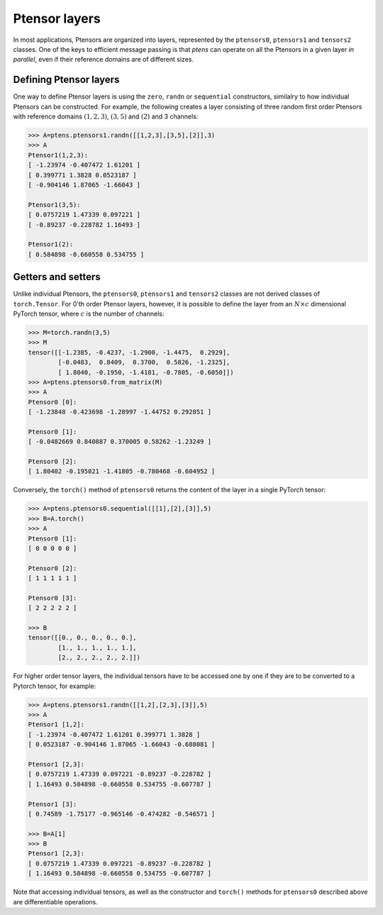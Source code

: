 **************
Ptensor layers
**************

In most applications, Ptensors are organized into layers, represented by the 
``ptensors0``, ``ptensors1`` and ``tensors2`` classes.  
One of the keys to efficient message passing is that `ptens` can operate  
on all the Ptensors in a given layer *in parallel*, even if their reference domains are of different sizes. 

=======================
Defining Ptensor layers
=======================

One way to define Ptensor layers is using the ``zero``, ``randn`` or ``sequential`` constructors, 
similalry to how individual Ptensors can be constructed.  
For example, the following creates a layer consisting of three 
random first order Ptensors with reference domains :math:`(1,2,3)`, :math:`(3,5)` and :math:`(2)`
and 3 channels: 

.. code-block:: python
 
 >>> A=ptens.ptensors1.randn([[1,2,3],[3,5],[2]],3)
 >>> A
 Ptensor1(1,2,3):
 [ -1.23974 -0.407472 1.61201 ]
 [ 0.399771 1.3828 0.0523187 ]
 [ -0.904146 1.87065 -1.66043 ]
 
 Ptensor1(3,5):
 [ 0.0757219 1.47339 0.097221 ]
 [ -0.89237 -0.228782 1.16493 ] 
 
 Ptensor1(2):
 [ 0.584898 -0.660558 0.534755 ]


===================
Getters and setters
===================


Unlike individual Ptensors, the ``ptensors0``, ``ptensors1`` and ``tensors2`` classes 
are not derived classes of ``torch.Tensor``. For 0'th order Ptensor layers, however, it 
is possible to define the layer   
from an :math:`N\times c` dimensional PyTorch tensor, where :math:`c` is the number of channels:

.. code-block:: python

 >>> M=torch.randn(3,5)
 >>> M
 tensor([[-1.2385, -0.4237, -1.2900, -1.4475,  0.2929],
         [-0.0483,  0.8409,  0.3700,  0.5826, -1.2325],
         [ 1.8040, -0.1950, -1.4181, -0.7805, -0.6050]])
 >>> A=ptens.ptensors0.from_matrix(M)
 >>> A
 Ptensor0 [0]:
 [ -1.23848 -0.423698 -1.28997 -1.44752 0.292851 ] 

 Ptensor0 [1]:
 [ -0.0482669 0.840887 0.370005 0.58262 -1.23249 ] 

 Ptensor0 [2]:
 [ 1.80402 -0.195021 -1.41805 -0.780468 -0.604952 ]


Conversely, the ``torch()`` method of ``ptensors0`` returns the content of the layer in a single 
PyTorch tensor:

.. code-block:: python

 >>> A=ptens.ptensors0.sequential([[1],[2],[3]],5)
 >>> B=A.torch()
 >>> A
 Ptensor0 [1]:
 [ 0 0 0 0 0 ] 

 Ptensor0 [2]:
 [ 1 1 1 1 1 ] 

 Ptensor0 [3]:
 [ 2 2 2 2 2 ]
 
 >>> B
 tensor([[0., 0., 0., 0., 0.],
         [1., 1., 1., 1., 1.],
         [2., 2., 2., 2., 2.]])

.. 
  In higher order Ptensor layers, the tensors cannot be jointly converted to/from a single PyTorch tensor, 
  since their dimensionalities might be different. 

For higher order tensor layers, the individual tensors have to be accessed one by one if they are to 
be converted to a Pytorch tensor, for example:

.. code-block:: python

 >>> A=ptens.ptensors1.randn([[1,2],[2,3],[3]],5)
 >>> A
 Ptensor1 [1,2]:
 [ -1.23974 -0.407472 1.61201 0.399771 1.3828 ]
 [ 0.0523187 -0.904146 1.87065 -1.66043 -0.688081 ]
 
 Ptensor1 [2,3]:
 [ 0.0757219 1.47339 0.097221 -0.89237 -0.228782 ]
 [ 1.16493 0.584898 -0.660558 0.534755 -0.607787 ] 

 Ptensor1 [3]:
 [ 0.74589 -1.75177 -0.965146 -0.474282 -0.546571 ]
 
 >>> B=A[1]
 >>> B
 Ptensor1 [2,3]:
 [ 0.0757219 1.47339 0.097221 -0.89237 -0.228782 ]
 [ 1.16493 0.584898 -0.660558 0.534755 -0.607787 ]
 

Note that accessing individual tensors, as well as the constructor and ``torch()`` methods for ``ptensors0`` 
described above are differentiable operations.


















